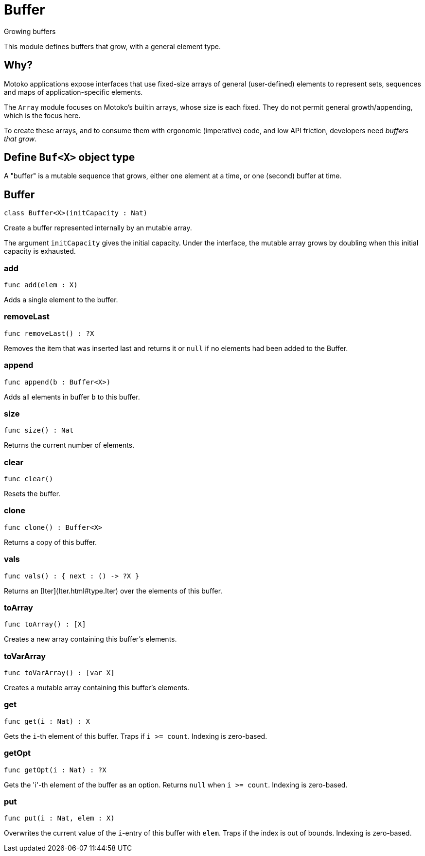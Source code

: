 [[module.Buffer]]
= Buffer

Growing buffers

This module defines buffers that grow, with a general element type.

## Why?

Motoko applications expose interfaces that use fixed-size arrays of
general (user-defined) elements to represent sets, sequences and maps
of application-specific elements.

The `Array` module focuses on Motoko's builtin arrays, whose size is
each fixed.  They do not permit general growth/appending, which is the
focus here.

To create these arrays, and to consume them with ergonomic (imperative) code, and
low API friction, developers need _buffers that grow_.

## Define `Buf<X>` object type

A "buffer" is a mutable sequence that grows, either one element at a
time, or one (second) buffer at time.

[[class.Buffer]]
== Buffer

[source.no-repl,motoko]
----
class Buffer<X>(initCapacity : Nat)
----

Create a buffer represented internally by an mutable array.

The argument `initCapacity` gives the initial capacity.  Under the
interface, the mutable array grows by doubling when this initial
capacity is exhausted.



[[value.add]]
=== add

[source.no-repl,motoko]
----
func add(elem : X)
----

Adds a single element to the buffer.

[[value.removeLast]]
=== removeLast

[source.no-repl,motoko]
----
func removeLast() : ?X
----

Removes the item that was inserted last and returns it or `null` if no
elements had been added to the Buffer.

[[value.append]]
=== append

[source.no-repl,motoko]
----
func append(b : Buffer<X>)
----

Adds all elements in buffer `b` to this buffer.

[[value.size]]
=== size

[source.no-repl,motoko]
----
func size() : Nat
----

Returns the current number of elements.

[[value.clear]]
=== clear

[source.no-repl,motoko]
----
func clear()
----

Resets the buffer.

[[value.clone]]
=== clone

[source.no-repl,motoko]
----
func clone() : Buffer<X>
----

Returns a copy of this buffer.

[[value.vals]]
=== vals

[source.no-repl,motoko]
----
func vals() : { next : () -> ?X }
----

Returns an [Iter](Iter.html#type.Iter) over the elements of this buffer.

[[value.toArray]]
=== toArray

[source.no-repl,motoko]
----
func toArray() : [X]
----

Creates a new array containing this buffer's elements.

[[value.toVarArray]]
=== toVarArray

[source.no-repl,motoko]
----
func toVarArray() : [var X]
----

Creates a mutable array containing this buffer's elements.

[[value.get]]
=== get

[source.no-repl,motoko]
----
func get(i : Nat) : X
----

Gets the `i`-th element of this buffer. Traps if  `i >= count`. Indexing is zero-based.

[[value.getOpt]]
=== getOpt

[source.no-repl,motoko]
----
func getOpt(i : Nat) : ?X
----

Gets the 'i'-th element of the buffer as an option. Returns `null` when `i >= count`. Indexing is zero-based.

[[value.put]]
=== put

[source.no-repl,motoko]
----
func put(i : Nat, elem : X)
----

Overwrites the current value of the `i`-entry of  this buffer with `elem`. Traps if the
index is out of bounds. Indexing is zero-based.


